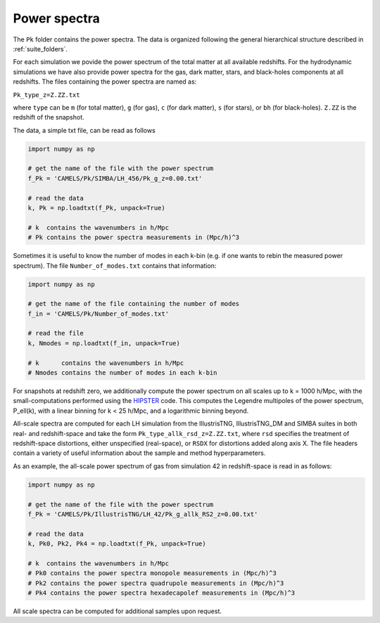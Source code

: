 Power spectra
=============

The ``Pk`` folder contains the power spectra. The data is organized following the general hierarchical structure described in :ref:`suite_folders`.


For each simulation we povide the power spectrum of the total matter at all available redshifts. For the hydrodynamic simulations we have also provide power spectra for the gas, dark matter, stars, and black-holes components at all redshifts. The files containing the power spectra are named as:

``Pk_type_z=Z.ZZ.txt``

where ``type`` can be ``m`` (for total matter), ``g`` (for gas), ``c`` (for dark matter), ``s`` (for stars), or ``bh`` (for black-holes). ``Z.ZZ`` is the redshift of the snapshot.

The data, a simple txt file, can be read as follows

.. code::  python 

   import numpy as np

   # get the name of the file with the power spectrum
   f_Pk = 'CAMELS/Pk/SIMBA/LH_456/Pk_g_z=0.00.txt'

   # read the data
   k, Pk = np.loadtxt(f_Pk, unpack=True)

   # k  contains the wavenumbers in h/Mpc
   # Pk contains the power spectra measurements in (Mpc/h)^3

Sometimes it is useful to know the number of modes in each k-bin (e.g. if one wants to rebin the measured power spectrum). The file ``Number_of_modes.txt`` contains that information:

.. code:: python

   import numpy as np

   # get the name of the file containing the number of modes
   f_in = 'CAMELS/Pk/Number_of_modes.txt'

   # read the file
   k, Nmodes = np.loadtxt(f_in, unpack=True)

   # k      contains the wavenumbers in h/Mpc
   # Nmodes contains the number of modes in each k-bin

For snapshots at redshift zero, we additionally compute the power spectrum on all scales up to k = 1000 h/Mpc, with the small-computations performed using the `HIPSTER <https://github.com/oliverphilox/HIPSTER/>`_ code. This computes the Legendre multipoles of the power spectrum, P_ell(k), with a linear binning for k < 25 h/Mpc, and a logarithmic binning beyond. 

All-scale spectra are computed for each LH simulation from the IllustrisTNG, IllustrisTNG_DM and SIMBA suites in both real- and redshift-space and take the form ``Pk_type_allk_rsd_z=Z.ZZ.txt``, where ``rsd`` specifies the treatment of redshift-space distortions, either unspecified (real-space), or ``RSDX`` for distortions added along axis X. The file headers contain a variety of useful information about the sample and method hyperparameters.

As an example, the all-scale power spectrum of gas from simulation 42 in redshift-space is read in as follows:

.. code:: python

   import numpy as np

   # get the name of the file with the power spectrum
   f_Pk = 'CAMELS/Pk/IllustrisTNG/LH_42/Pk_g_allk_RS2_z=0.00.txt'

   # read the data
   k, Pk0, Pk2, Pk4 = np.loadtxt(f_Pk, unpack=True)

   # k  contains the wavenumbers in h/Mpc
   # Pk0 contains the power spectra monopole measurements in (Mpc/h)^3
   # Pk2 contains the power spectra quadrupole measurements in (Mpc/h)^3
   # Pk4 contains the power spectra hexadecapolef measurements in (Mpc/h)^3

All scale spectra can be computed for additional samples upon request.
